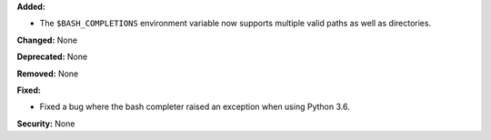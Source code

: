 **Added:**

* The ``$BASH_COMPLETIONS`` environment variable now supports multiple valid paths as well as directories.

**Changed:** None

**Deprecated:** None

**Removed:** None

**Fixed:**

* Fixed a bug where the bash completer raised an exception when using Python 3.6.

**Security:** None

